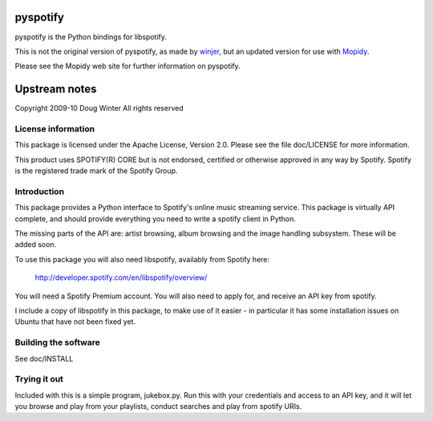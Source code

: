 pyspotify
=========

pyspotify is the Python bindings for libspotify.

This is not the original version of pyspotify, as made by `winjer
<http://github.com/winjer/>`_, but an updated version
for use with `Mopidy <http://www.mopidy.com/>`_.

Please see the Mopidy web site for further information on pyspotify.


Upstream notes
==============

Copyright 2009-10 Doug Winter
All rights reserved

License information
-------------------

This package is licensed under the Apache License, Version 2.0.  Please see the
file doc/LICENSE for more information.

This product uses SPOTIFY(R) CORE but is not endorsed, certified or otherwise
approved in any way by Spotify. Spotify is the registered trade mark of the
Spotify Group.

Introduction
------------

This package provides a Python interface to Spotify's online music streaming
service.  This package is virtually API complete, and should provide everything
you need to write a spotify client in Python.

The missing parts of the API are: artist browsing, album browsing and the image
handling subsystem.  These will be added soon.

To use this package you will also need libspotify, availably from Spotify here:

    http://developer.spotify.com/en/libspotify/overview/

You will need a Spotify Premium account.  You will also need to apply for, and
receive an API key from spotify.

I include a copy of libspotify in this package, to make use of it easier - in
particular it has some installation issues on Ubuntu that have not been fixed
yet.

Building the software
---------------------

See doc/INSTALL

Trying it out
-------------

Included with this is a simple program, jukebox.py.  Run this with your
credentials and access to an API key, and it will let you browse and play from
your playlists, conduct searches and play from spotify URIs.
